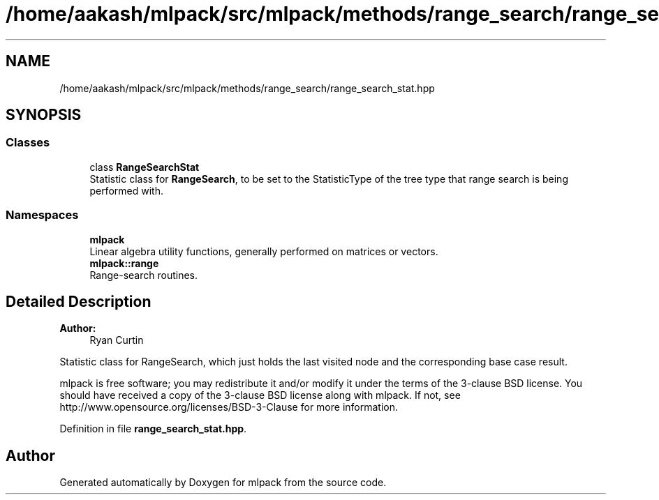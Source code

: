 .TH "/home/aakash/mlpack/src/mlpack/methods/range_search/range_search_stat.hpp" 3 "Sun Aug 22 2021" "Version 3.4.2" "mlpack" \" -*- nroff -*-
.ad l
.nh
.SH NAME
/home/aakash/mlpack/src/mlpack/methods/range_search/range_search_stat.hpp
.SH SYNOPSIS
.br
.PP
.SS "Classes"

.in +1c
.ti -1c
.RI "class \fBRangeSearchStat\fP"
.br
.RI "Statistic class for \fBRangeSearch\fP, to be set to the StatisticType of the tree type that range search is being performed with\&. "
.in -1c
.SS "Namespaces"

.in +1c
.ti -1c
.RI " \fBmlpack\fP"
.br
.RI "Linear algebra utility functions, generally performed on matrices or vectors\&. "
.ti -1c
.RI " \fBmlpack::range\fP"
.br
.RI "Range-search routines\&. "
.in -1c
.SH "Detailed Description"
.PP 

.PP
\fBAuthor:\fP
.RS 4
Ryan Curtin
.RE
.PP
Statistic class for RangeSearch, which just holds the last visited node and the corresponding base case result\&.
.PP
mlpack is free software; you may redistribute it and/or modify it under the terms of the 3-clause BSD license\&. You should have received a copy of the 3-clause BSD license along with mlpack\&. If not, see http://www.opensource.org/licenses/BSD-3-Clause for more information\&. 
.PP
Definition in file \fBrange_search_stat\&.hpp\fP\&.
.SH "Author"
.PP 
Generated automatically by Doxygen for mlpack from the source code\&.
